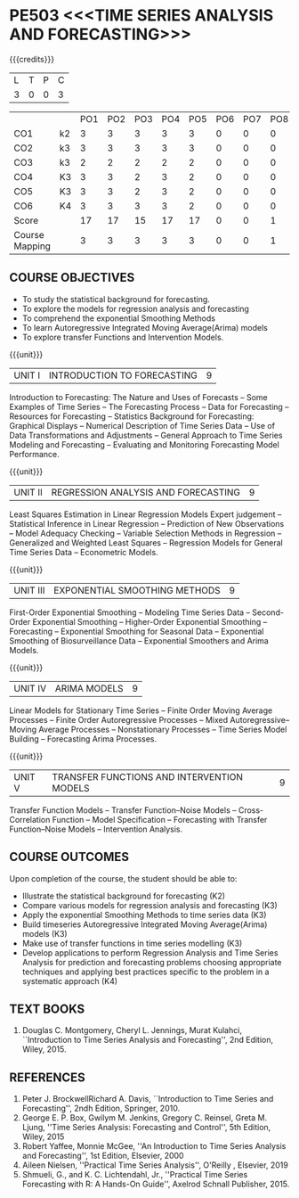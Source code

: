 * PE503 <<<TIME SERIES ANALYSIS AND FORECASTING>>>
:properties:
:author: H.Shahul Hamead and V.S.Felix Enigo
:date: 17-03-2021
:end:

#+startup: showall

{{{credits}}}
| L | T | P | C |
| 3 | 0 | 0 | 3 |


|                |    | PO1 | PO2 | PO3 | PO4 | PO5 | PO6 | PO7 | PO8 | PO9 | PO10 | PO11 | PO12 | PSO1 | PSO2 | PSO3 |
| CO1            | k2 |  3  |   3 |   3 |   3 |   3 |   0 |   0 |   0 |   0 |    0 |    0 |    0 |    2 |    0 |    0 |
| CO2            | k3 |  3  |   3 |   3 |   3 |   3 |   0 |   0 |   0 |   0 |    0 |    0 |    0 |    2 |    0 |    1 |
| CO3            | k3 |  2  |   2 |   2 |   2 |   2 |   0 |   0 |   0 |   0 |    0 |    0 |    0 |    2 |    0 |    1 |
| CO4            | K3 |  3  |   3 |   2 |   3 |   2 |   0 |   0 |   0 |   0 |    0 |    0 |    0 |    2 |    0 |    1 |
| CO5            | K3 |  3  |   3 |   2 |   3 |   2 |   0 |   0 |   0 |   0 |    0 |    0 |    0 |    2 |    0 |    1 |
| CO6            | K4 |  3  |   3 |   3 |   3 |   2 |   0 |   0 |   0 |   3 |    3 |    0 |    0 |    3 |    1 |    2 |
| Score          |    |  17 |  17 |  15 |  17 |  17 |   0 |   0 |   1 |   3 |    3 |    0 |    1 |   13 |    1 |    6 |
| Course Mapping |    |  3  |   3 |   3 |   3 |   3 |   0 |   0 |   1 |   1 |    1 |    0 |    1 |    3 |    1 |    2 |
                

** COURSE OBJECTIVES
- To study the statistical background for forecasting.
- To explore the models for regression analysis and forecasting
- To comprehend the exponential Smoothing Methods
- To learn Autoregressive Integrated Moving Average(Arima) models
- To explore transfer Functions and Intervention Models.

{{{unit}}}
|UNIT I | INTRODUCTION TO FORECASTING | 9 |
Introduction to Forecasting: The Nature and Uses of Forecasts -- Some
Examples of Time Series -- The Forecasting Process -- Data for
Forecasting -- Resources for Forecasting -- Statistics Background for
Forecasting: Graphical Displays -- Numerical Description of Time
Series Data -- Use of Data Transformations and Adjustments -- General
Approach to Time Series Modeling and Forecasting -- Evaluating and
Monitoring Forecasting Model Performance.

{{{unit}}}
|UNIT II | REGRESSION ANALYSIS AND FORECASTING | 9 |
Least Squares Estimation in Linear Regression Models Expert judgement
-- Statistical Inference in Linear Regression -- Prediction of New
Observations -- Model Adequacy Checking -- Variable Selection Methods
in Regression -- Generalized and Weighted Least Squares -- Regression
Models for General Time Series Data -- Econometric Models.

{{{unit}}}
|UNIT III | EXPONENTIAL SMOOTHING METHODS| 9 |
First-Order Exponential Smoothing -- Modeling Time Series Data --
Second-Order Exponential Smoothing -- Higher-Order Exponential
Smoothing -- Forecasting -- Exponential Smoothing for Seasonal Data --
Exponential Smoothing of Biosurveillance Data -- Exponential Smoothers
and Arima Models.

{{{unit}}}
|UNIT IV | ARIMA MODELS | 9 |
Linear Models for Stationary Time Series -- Finite Order Moving
Average Processes -- Finite Order Autoregressive Processes -- Mixed
Autoregressive–Moving Average Processes -- Nonstationary Processes --
Time Series Model Building -- Forecasting Arima Processes.

{{{unit}}}
|UNIT V | TRANSFER FUNCTIONS AND INTERVENTION MODELS | 9 |
Transfer Function Models -- Transfer Function–Noise Models --
Cross-Correlation Function -- Model Specification -- Forecasting with
Transfer Function–Noise Models -- Intervention Analysis.

** COURSE OUTCOMES
Upon completion of the course, the student should be able to:
- Illustrate the statistical background for forecasting (K2)
- Compare various models for regression analysis and forecasting (K3)
- Apply the exponential Smoothing Methods to time series data (K3)
- Build timeseries Autoregressive Integrated Moving Average(Arima) models (K3)
- Make use of transfer functions in time series modelling (K3)
- Develop applications to perform Regression Analysis and Time Series Analysis for prediction and forecasting problems choosing appropriate techniques and applying best practices specific to the problem in a systematic approach  (K4)
      
** TEXT BOOKS
1. Douglas C. Montgomery, Cheryl L. Jennings, Murat Kulahci, ``Introduction to Time Series Analysis and Forecasting'',
   2nd Edition, Wiley, 2015.

** REFERENCES
1. Peter J. BrockwellRichard A. Davis, ``Introduction to Time Series and Forecasting'', 2ndh Edition, Springer, 2010.
2. George E. P. Box, Gwilym M. Jenkins, Gregory C. Reinsel, Greta M. Ljung, ''Time Series Analysis: Forecasting and Control'', 5th Edition, Wiley, 2015
3. Robert Yaffee, Monnie McGee, ''An Introduction to Time Series Analysis and Forecasting'', 1st Edition, Elsevier, 2000
4. Aileen Nielsen, ''Practical Time Series Analysis'', O'Reilly , Elsevier, 2019
5. Shmueli, G., and K. C. Lichtendahl, Jr., ''Practical Time Series Forecasting with R: A Hands-On Guide'', Axelrod Schnall Publisher, 2015.
